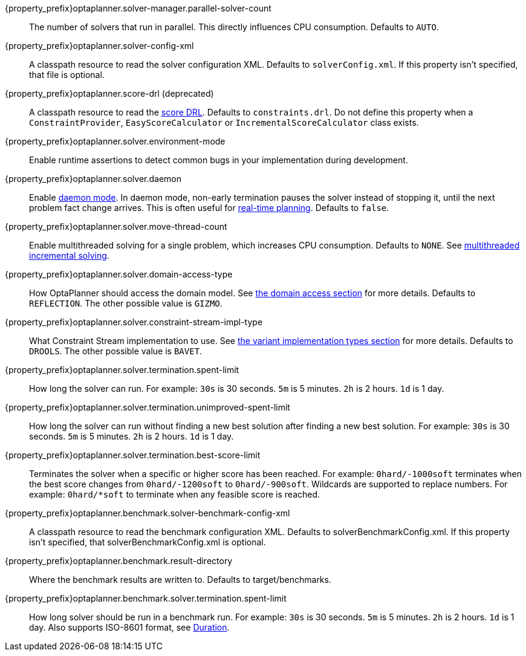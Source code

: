 ////
Licensed to the Apache Software Foundation (ASF) under one
or more contributor license agreements.  See the NOTICE file
distributed with this work for additional information
regarding copyright ownership.  The ASF licenses this file
to you under the Apache License, Version 2.0 (the
"License"); you may not use this file except in compliance
with the License.  You may obtain a copy of the License at

  http://www.apache.org/licenses/LICENSE-2.0

Unless required by applicable law or agreed to in writing,
software distributed under the License is distributed on an
"AS IS" BASIS, WITHOUT WARRANTIES OR CONDITIONS OF ANY
KIND, either express or implied.  See the License for the
specific language governing permissions and limitations
under the License.
////

////
Quarkus and Spring Boot support the same configuration properties.
All the properties are in this file, which can then be included multiple times.
The {property_prefix} attribute is used for Quarkus properties.
////

{property_prefix}optaplanner.solver-manager.parallel-solver-count::
The number of solvers that run in parallel.
This directly influences CPU consumption.
Defaults to `AUTO`.

{property_prefix}optaplanner.solver-config-xml::
A classpath resource to read the solver configuration XML.
Defaults to `solverConfig.xml`.
If this property isn't specified, that file is optional.

{property_prefix}optaplanner.score-drl (deprecated)::
A classpath resource to read the xref:drools-score-calculation/drools-score-calculation.adoc#droolsScoreCalculation[score DRL].
Defaults to `constraints.drl`.
Do not define this property when a `ConstraintProvider`, `EasyScoreCalculator` or `IncrementalScoreCalculator` class exists.

{property_prefix}optaplanner.solver.environment-mode::
Enable runtime assertions to detect common bugs in your implementation during development.

{property_prefix}optaplanner.solver.daemon::
Enable xref:repeated-planning/repeated-planning.adoc#daemon[daemon mode].
In daemon mode, non-early termination pauses the solver instead of stopping it, until the next problem fact change arrives.
This is often useful for xref:repeated-planning/repeated-planning.adoc#realTimePlanning[real-time planning].
Defaults to `false`.

{property_prefix}optaplanner.solver.move-thread-count::
Enable multithreaded solving for a single problem, which increases CPU consumption.
Defaults to `NONE`.
See xref:optimization-algorithms/optimization-algorithms.adoc#multithreadedIncrementalSolving[multithreaded incremental solving].

{property_prefix}optaplanner.solver.domain-access-type::
How OptaPlanner should access the domain model.
See xref:planner-configuration/planner-configuration.adoc#domainAccess[the domain access section] for more details.
ifeval::["{property_prefix}" == "quarkus."]
Defaults to `GIZMO`.
The other possible value is `REFLECTION`.
endif::[]
ifeval::["{property_prefix}" == ""]
Defaults to `REFLECTION`.
The other possible value is `GIZMO`.
endif::[]

{property_prefix}optaplanner.solver.constraint-stream-impl-type::
What Constraint Stream implementation to use.
See xref:constraint-streams/constraint-streams.adoc#constraintStreamsImplementations[the variant implementation types section] for more details.
Defaults to `DROOLS`. The other possible value is `BAVET`.

{property_prefix}optaplanner.solver.termination.spent-limit::
How long the solver can run.
For example: `30s` is 30 seconds. `5m` is 5 minutes. `2h` is 2 hours. `1d` is 1 day.

{property_prefix}optaplanner.solver.termination.unimproved-spent-limit::
How long the solver can run without finding a new best solution after finding a new best solution.
For example: `30s` is 30 seconds. `5m` is 5 minutes. `2h` is 2 hours. `1d` is 1 day.

{property_prefix}optaplanner.solver.termination.best-score-limit::
Terminates the solver when a specific or higher score has been reached.
For example: `0hard/-1000soft` terminates when the best score changes from `0hard/-1200soft` to `0hard/-900soft`.
Wildcards are supported to replace numbers.
For example: `0hard/*soft` to terminate when any feasible score is reached.

{property_prefix}optaplanner.benchmark.solver-benchmark-config-xml::
A classpath resource to read the benchmark configuration XML.
Defaults to solverBenchmarkConfig.xml.
If this property isn't specified, that solverBenchmarkConfig.xml is optional.

{property_prefix}optaplanner.benchmark.result-directory::
Where the benchmark results are written to. Defaults to
target/benchmarks.

{property_prefix}optaplanner.benchmark.solver.termination.spent-limit::
How long solver should be run in a benchmark run.
For example: `30s` is 30 seconds. `5m` is 5 minutes. `2h` is 2 hours. `1d` is 1 day.
Also supports ISO-8601 format, see https://docs.oracle.com/javase/8/docs/api/java/time/Duration.html[Duration].